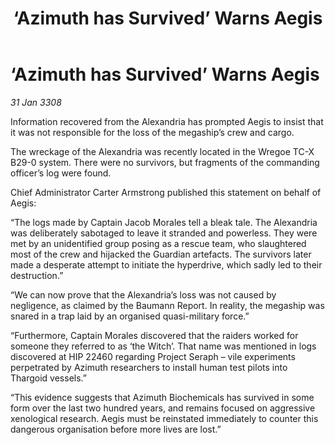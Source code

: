 :PROPERTIES:
:ID:       341efe91-4774-4a27-866e-c2ee556d4815
:END:
#+title: ‘Azimuth has Survived’ Warns Aegis
#+filetags: :Thargoid:galnet:

* ‘Azimuth has Survived’ Warns Aegis

/31 Jan 3308/

Information recovered from the Alexandria has prompted Aegis to insist that it was not responsible for the loss of the megaship’s crew and cargo. 

The wreckage of the Alexandria was recently located in the Wregoe TC-X B29-0 system. There were no survivors, but fragments of the commanding officer’s log were found. 

Chief Administrator Carter Armstrong published this statement on behalf of Aegis: 

“The logs made by Captain Jacob Morales tell a bleak tale. The Alexandria was deliberately sabotaged to leave it stranded and powerless. They were met by an unidentified group posing as a rescue team, who slaughtered most of the crew and hijacked the Guardian artefacts. The survivors later made a desperate attempt to initiate the hyperdrive, which sadly led to their destruction.” 

“We can now prove that the Alexandria’s loss was not caused by negligence, as claimed by the Baumann Report. In reality, the megaship was snared in a trap laid by an organised quasi-military force.” 

“Furthermore, Captain Morales discovered that the raiders worked for someone they referred to as ‘the Witch’. That name was mentioned in logs discovered at HIP 22460 regarding Project Seraph – vile experiments perpetrated by Azimuth researchers to install human test pilots into Thargoid vessels.” 

“This evidence suggests that Azimuth Biochemicals has survived in some form over the last two hundred years, and remains focused on aggressive xenological research. Aegis must be reinstated immediately to counter this dangerous organisation before more lives are lost.”
